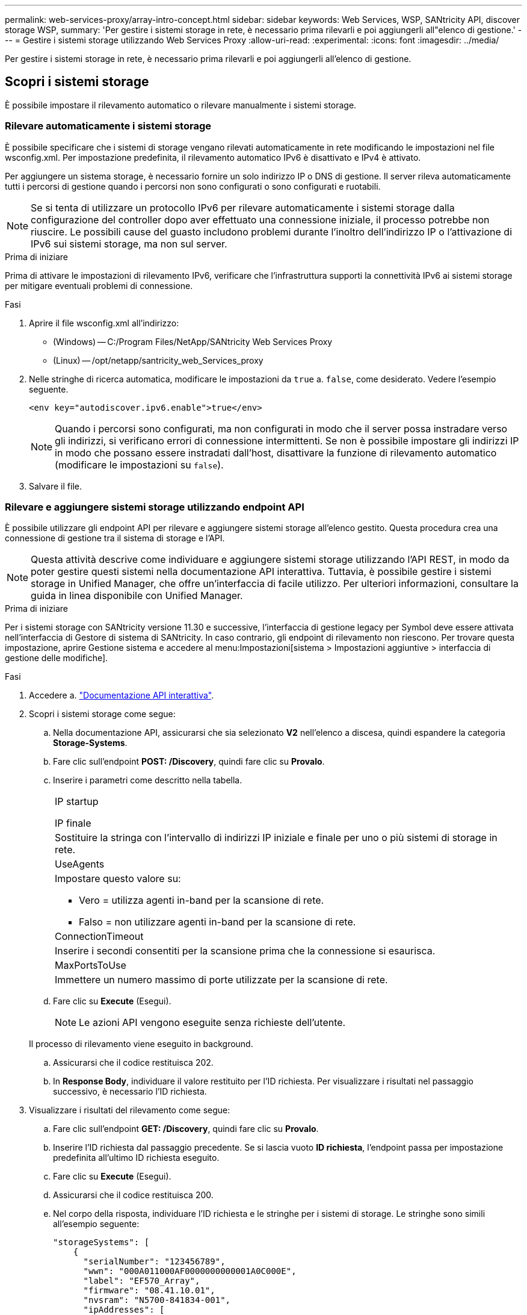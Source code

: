 ---
permalink: web-services-proxy/array-intro-concept.html 
sidebar: sidebar 
keywords: Web Services, WSP, SANtricity API, discover storage WSP, 
summary: 'Per gestire i sistemi storage in rete, è necessario prima rilevarli e poi aggiungerli all"elenco di gestione.' 
---
= Gestire i sistemi storage utilizzando Web Services Proxy
:allow-uri-read: 
:experimental: 
:icons: font
:imagesdir: ../media/


[role="lead"]
Per gestire i sistemi storage in rete, è necessario prima rilevarli e poi aggiungerli all'elenco di gestione.



== Scopri i sistemi storage

È possibile impostare il rilevamento automatico o rilevare manualmente i sistemi storage.



=== Rilevare automaticamente i sistemi storage

È possibile specificare che i sistemi di storage vengano rilevati automaticamente in rete modificando le impostazioni nel file wsconfig.xml. Per impostazione predefinita, il rilevamento automatico IPv6 è disattivato e IPv4 è attivato.

Per aggiungere un sistema storage, è necessario fornire un solo indirizzo IP o DNS di gestione. Il server rileva automaticamente tutti i percorsi di gestione quando i percorsi non sono configurati o sono configurati e ruotabili.


NOTE: Se si tenta di utilizzare un protocollo IPv6 per rilevare automaticamente i sistemi storage dalla configurazione del controller dopo aver effettuato una connessione iniziale, il processo potrebbe non riuscire. Le possibili cause del guasto includono problemi durante l'inoltro dell'indirizzo IP o l'attivazione di IPv6 sui sistemi storage, ma non sul server.

.Prima di iniziare
Prima di attivare le impostazioni di rilevamento IPv6, verificare che l'infrastruttura supporti la connettività IPv6 ai sistemi storage per mitigare eventuali problemi di connessione.

.Fasi
. Aprire il file wsconfig.xml all'indirizzo:
+
** (Windows) -- C:/Program Files/NetApp/SANtricity Web Services Proxy
** (Linux) -- /opt/netapp/santricity_web_Services_proxy


. Nelle stringhe di ricerca automatica, modificare le impostazioni da `true` a. `false`, come desiderato. Vedere l'esempio seguente.
+
[listing]
----
<env key="autodiscover.ipv6.enable">true</env>
----
+

NOTE: Quando i percorsi sono configurati, ma non configurati in modo che il server possa instradare verso gli indirizzi, si verificano errori di connessione intermittenti. Se non è possibile impostare gli indirizzi IP in modo che possano essere instradati dall'host, disattivare la funzione di rilevamento automatico (modificare le impostazioni su `false`).

. Salvare il file.




=== Rilevare e aggiungere sistemi storage utilizzando endpoint API

È possibile utilizzare gli endpoint API per rilevare e aggiungere sistemi storage all'elenco gestito. Questa procedura crea una connessione di gestione tra il sistema di storage e l'API.


NOTE: Questa attività descrive come individuare e aggiungere sistemi storage utilizzando l'API REST, in modo da poter gestire questi sistemi nella documentazione API interattiva. Tuttavia, è possibile gestire i sistemi storage in Unified Manager, che offre un'interfaccia di facile utilizzo. Per ulteriori informazioni, consultare la guida in linea disponibile con Unified Manager.

.Prima di iniziare
Per i sistemi storage con SANtricity versione 11.30 e successive, l'interfaccia di gestione legacy per Symbol deve essere attivata nell'interfaccia di Gestore di sistema di SANtricity. In caso contrario, gli endpoint di rilevamento non riescono. Per trovare questa impostazione, aprire Gestione sistema e accedere al menu:Impostazioni[sistema > Impostazioni aggiuntive > interfaccia di gestione delle modifiche].

.Fasi
. Accedere a. link:install-login-task.html["Documentazione API interattiva"].
. Scopri i sistemi storage come segue:
+
.. Nella documentazione API, assicurarsi che sia selezionato *V2* nell'elenco a discesa, quindi espandere la categoria *Storage-Systems*.
.. Fare clic sull'endpoint *POST: /Discovery*, quindi fare clic su *Provalo*.
.. Inserire i parametri come descritto nella tabella.
+
|===


 a| 
IP startup

IP finale
 a| 
Sostituire la stringa con l'intervallo di indirizzi IP iniziale e finale per uno o più sistemi di storage in rete.



 a| 
UseAgents
 a| 
Impostare questo valore su:

*** Vero = utilizza agenti in-band per la scansione di rete.
*** Falso = non utilizzare agenti in-band per la scansione di rete.




 a| 
ConnectionTimeout
 a| 
Inserire i secondi consentiti per la scansione prima che la connessione si esaurisca.



 a| 
MaxPortsToUse
 a| 
Immettere un numero massimo di porte utilizzate per la scansione di rete.

|===
.. Fare clic su *Execute* (Esegui).
+

NOTE: Le azioni API vengono eseguite senza richieste dell'utente.

+
Il processo di rilevamento viene eseguito in background.

.. Assicurarsi che il codice restituisca 202.
.. In *Response Body*, individuare il valore restituito per l'ID richiesta. Per visualizzare i risultati nel passaggio successivo, è necessario l'ID richiesta.


. Visualizzare i risultati del rilevamento come segue:
+
.. Fare clic sull'endpoint *GET: /Discovery*, quindi fare clic su *Provalo*.
.. Inserire l'ID richiesta dal passaggio precedente. Se si lascia vuoto *ID richiesta*, l'endpoint passa per impostazione predefinita all'ultimo ID richiesta eseguito.
.. Fare clic su *Execute* (Esegui).
.. Assicurarsi che il codice restituisca 200.
.. Nel corpo della risposta, individuare l'ID richiesta e le stringhe per i sistemi di storage. Le stringhe sono simili all'esempio seguente:
+
[listing]
----
"storageSystems": [
    {
      "serialNumber": "123456789",
      "wwn": "000A011000AF0000000000001A0C000E",
      "label": "EF570_Array",
      "firmware": "08.41.10.01",
      "nvsram": "N5700-841834-001",
      "ipAddresses": [
        "10.xxx.xx.213",
        "10.xxx.xx.214"
      ],
----
.. Annotare i valori per wwn, Label e ipAddresses. Sono necessari per il passaggio successivo.


. Aggiungere i sistemi storage come segue:
+
.. Fare clic sull'endpoint *POST: /Storage-system*, quindi fare clic su *Provalo*.
.. Inserire i parametri come descritto nella tabella.
+
|===


 a| 
id
 a| 
Immettere un nome univoco per il sistema di storage. È possibile inserire l'etichetta (visualizzata nella risposta per GET: /Discovery), ma il nome può essere qualsiasi stringa scelta. Se non si specifica un valore per questo campo, i servizi Web assegnano automaticamente un identificatore univoco.



 a| 
ControllerAddresses
 a| 
Inserire gli indirizzi IP visualizzati nella risposta per GET: /Discovery. Per i controller doppi, separare gli indirizzi IP con una virgola. Ad esempio:

`"IP address 1","IP address 2"`



 a| 
validare
 a| 
Invio `true`, In modo da poter ricevere la conferma che i servizi Web possono connettersi al sistema di storage.



 a| 
password
 a| 
Inserire la password amministrativa per il sistema di storage.



 a| 
wwn
 a| 
Inserire il WWN del sistema di storage (visualizzato nella risposta per GET: /Discovery).

|===
.. Rimuovi tutte le stringhe dopo `"enableTrace": true`, in modo che l'intero set di stringhe sia simile all'esempio seguente:
+
[listing]
----
{
  "id": "EF570_Array",
  "controllerAddresses": [
    "Controller-A-Mgmt-IP","Controller-B-Mgmt_IP"
  ],
  "validate":true,
  "password": "array-admin-password",
  "wwn": "000A011000AF0000000000001A0C000E",
  "enableTrace": true
}
----
.. Fare clic su *Execute* (Esegui).
.. Assicurarsi che la risposta del codice sia 201, che indica che l'endpoint è stato eseguito correttamente.
+
L'endpoint *Post: /Storage-Systems* viene messo in coda. È possibile visualizzare i risultati utilizzando l'endpoint *GET: /Storage-Systems* nella fase successiva.



. Confermare l'aggiunta dell'elenco, come segue:
+
.. Fare clic sull'endpoint *GET: /Storage-system*.
+
Non sono richiesti parametri.

.. Fare clic su *Execute* (Esegui).
.. Assicurarsi che la risposta del codice sia 200, che indica che l'endpoint è stato eseguito correttamente.
.. Nel corpo della risposta, cercare i dettagli del sistema di storage. I valori restituiti indicano che è stato aggiunto correttamente all'elenco degli array gestiti, in modo simile all'esempio seguente:
+
[listing]
----
[
  {
    "id": "EF570_Array",
    "name": "EF570_Array",
    "wwn": "000A011000AF0000000000001A0C000E",
    "passwordStatus": "valid",
    "passwordSet": true,
    "status": "optimal",
    "ip1": "10.xxx.xx.213",
    "ip2": "10.xxx.xx.214",
    "managementPaths": [
      "10.xxx.xx.213",
      "10.xxx.xx.214"
  ]
  }
]
----






== Scalare il numero di sistemi storage gestiti

Per impostazione predefinita, l'API può gestire fino a 100 sistemi storage. Se è necessario gestire di più, è necessario superare i requisiti di memoria per il server.

Il server è impostato per utilizzare 512 MB di memoria. Per ogni 100 sistemi storage aggiuntivi della rete, aggiungere 250 MB a tale numero. Non aggiungere più memoria di quella fisicamente disponibile. Consente di aggiungere un numero sufficiente di componenti aggiuntivi per il sistema operativo e altre applicazioni.


NOTE: La dimensione predefinita della cache è 8,192 eventi. L'utilizzo approssimativo dei dati per la cache degli eventi MEL è di 1 MB per ogni 8,192 eventi. Pertanto, mantenendo le impostazioni predefinite, l'utilizzo della cache dovrebbe essere di circa 1 MB per un sistema storage.


NOTE: Oltre alla memoria, il proxy utilizza le porte di rete per ciascun sistema di storage. Linux e Windows considerano le porte di rete come handle di file. Come misura di sicurezza, la maggior parte dei sistemi operativi limita il numero di handle di file aperti che un processo o un utente può avere aperto contemporaneamente. In particolare negli ambienti Linux, dove le connessioni TCP aperte sono considerate come handle di file, il proxy dei servizi Web può facilmente superare questo limite. Poiché la correzione dipende dal sistema, fare riferimento alla documentazione del sistema operativo per informazioni su come aumentare questo valore.

.Fasi
. Effettuare una delle seguenti operazioni:
+
** In Windows, accedere al file appserver64.init. Individuare la linea, `vmarg.3=-Xmx512M`
** Su Linux, andare al file webserver.sh. Individuare la linea, `JAVA_OPTIONS="-Xmx512M"`


. Per aumentare la memoria, sostituire `512` Con la memoria desiderata in MB.
. Salvare il file.

